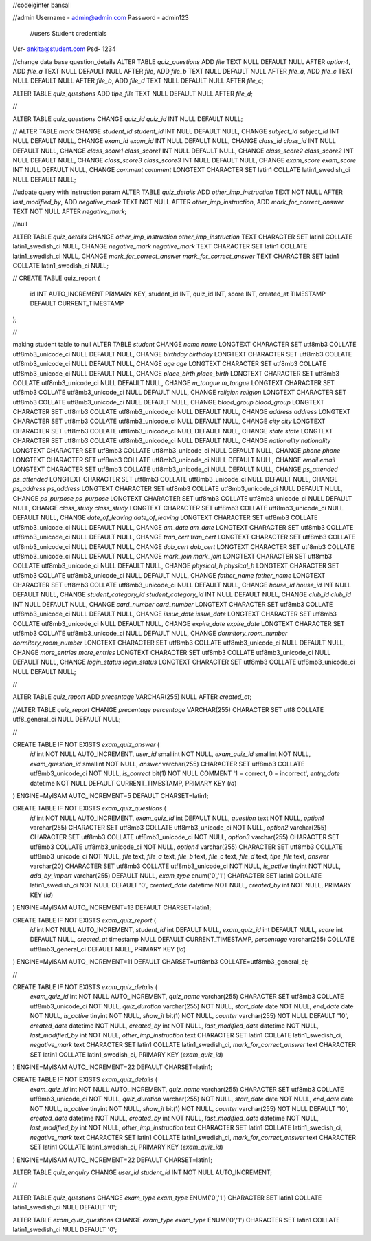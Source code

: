 //codeiginter  bansal


//admin
Username - admin@admin.com
Password - admin123

 //users
 Student credentials
Usr- ankita@student.com
Psd- 1234


//change data base question_details
ALTER TABLE `quiz_questions` ADD `file` TEXT NULL DEFAULT NULL AFTER `option4`, ADD `file_a` TEXT NULL DEFAULT NULL AFTER `file`, ADD `file_b` TEXT NULL DEFAULT NULL AFTER `file_a`, ADD `file_c` TEXT NULL DEFAULT NULL AFTER `file_b`, ADD `file_d` TEXT NULL DEFAULT NULL AFTER `file_c`;

ALTER TABLE `quiz_questions` ADD `tipe_file` TEXT NULL DEFAULT NULL AFTER `file_d`;

//

ALTER TABLE `quiz_questions` CHANGE `quiz_id` `quiz_id` INT NULL DEFAULT NULL;


//
ALTER TABLE `mark` CHANGE `student_id` `student_id` INT NULL DEFAULT NULL, CHANGE `subject_id` `subject_id` INT NULL DEFAULT NULL, CHANGE `exam_id` `exam_id` INT NULL DEFAULT NULL, CHANGE `class_id` `class_id` INT NULL DEFAULT NULL, CHANGE `class_score1` `class_score1` INT NULL DEFAULT NULL, CHANGE `class_score2` `class_score2` INT NULL DEFAULT NULL, CHANGE `class_score3` `class_score3` INT NULL DEFAULT NULL, CHANGE `exam_score` `exam_score` INT NULL DEFAULT NULL, CHANGE `comment` `comment` LONGTEXT CHARACTER SET latin1 COLLATE latin1_swedish_ci NULL DEFAULT NULL;


//udpate query with instruction param
ALTER TABLE `quiz_details` ADD `other_imp_instruction` TEXT NOT NULL AFTER `last_modified_by`, ADD `negative_mark` TEXT NOT NULL AFTER `other_imp_instruction`, ADD `mark_for_correct_answer` TEXT NOT NULL AFTER `negative_mark`;


//null

ALTER TABLE `quiz_details` CHANGE `other_imp_instruction` `other_imp_instruction` TEXT CHARACTER SET latin1 COLLATE latin1_swedish_ci NULL, CHANGE `negative_mark` `negative_mark` TEXT CHARACTER SET latin1 COLLATE latin1_swedish_ci NULL, CHANGE `mark_for_correct_answer` `mark_for_correct_answer` TEXT CHARACTER SET latin1 COLLATE latin1_swedish_ci NULL;


//
CREATE TABLE quiz_report (
    id INT AUTO_INCREMENT PRIMARY KEY,
    student_id INT,
    quiz_id INT,
    score INT,
    created_at TIMESTAMP DEFAULT CURRENT_TIMESTAMP
);


//

making student table to null
ALTER TABLE `student` CHANGE `name` `name` LONGTEXT CHARACTER SET utf8mb3 COLLATE utf8mb3_unicode_ci NULL DEFAULT NULL, CHANGE `birthday` `birthday` LONGTEXT CHARACTER SET utf8mb3 COLLATE utf8mb3_unicode_ci NULL DEFAULT NULL, CHANGE `age` `age` LONGTEXT CHARACTER SET utf8mb3 COLLATE utf8mb3_unicode_ci NULL DEFAULT NULL, CHANGE `place_birth` `place_birth` LONGTEXT CHARACTER SET utf8mb3 COLLATE utf8mb3_unicode_ci NULL DEFAULT NULL, CHANGE `m_tongue` `m_tongue` LONGTEXT CHARACTER SET utf8mb3 COLLATE utf8mb3_unicode_ci NULL DEFAULT NULL, CHANGE `religion` `religion` LONGTEXT CHARACTER SET utf8mb3 COLLATE utf8mb3_unicode_ci NULL DEFAULT NULL, CHANGE `blood_group` `blood_group` LONGTEXT CHARACTER SET utf8mb3 COLLATE utf8mb3_unicode_ci NULL DEFAULT NULL, CHANGE `address` `address` LONGTEXT CHARACTER SET utf8mb3 COLLATE utf8mb3_unicode_ci NULL DEFAULT NULL, CHANGE `city` `city` LONGTEXT CHARACTER SET utf8mb3 COLLATE utf8mb3_unicode_ci NULL DEFAULT NULL, CHANGE `state` `state` LONGTEXT CHARACTER SET utf8mb3 COLLATE utf8mb3_unicode_ci NULL DEFAULT NULL, CHANGE `nationality` `nationality` LONGTEXT CHARACTER SET utf8mb3 COLLATE utf8mb3_unicode_ci NULL DEFAULT NULL, CHANGE `phone` `phone` LONGTEXT CHARACTER SET utf8mb3 COLLATE utf8mb3_unicode_ci NULL DEFAULT NULL, CHANGE `email` `email` LONGTEXT CHARACTER SET utf8mb3 COLLATE utf8mb3_unicode_ci NULL DEFAULT NULL, CHANGE `ps_attended` `ps_attended` LONGTEXT CHARACTER SET utf8mb3 COLLATE utf8mb3_unicode_ci NULL DEFAULT NULL, CHANGE `ps_address` `ps_address` LONGTEXT CHARACTER SET utf8mb3 COLLATE utf8mb3_unicode_ci NULL DEFAULT NULL, CHANGE `ps_purpose` `ps_purpose` LONGTEXT CHARACTER SET utf8mb3 COLLATE utf8mb3_unicode_ci NULL DEFAULT NULL, CHANGE `class_study` `class_study` LONGTEXT CHARACTER SET utf8mb3 COLLATE utf8mb3_unicode_ci NULL DEFAULT NULL, CHANGE `date_of_leaving` `date_of_leaving` LONGTEXT CHARACTER SET utf8mb3 COLLATE utf8mb3_unicode_ci NULL DEFAULT NULL, CHANGE `am_date` `am_date` LONGTEXT CHARACTER SET utf8mb3 COLLATE utf8mb3_unicode_ci NULL DEFAULT NULL, CHANGE `tran_cert` `tran_cert` LONGTEXT CHARACTER SET utf8mb3 COLLATE utf8mb3_unicode_ci NULL DEFAULT NULL, CHANGE `dob_cert` `dob_cert` LONGTEXT CHARACTER SET utf8mb3 COLLATE utf8mb3_unicode_ci NULL DEFAULT NULL, CHANGE `mark_join` `mark_join` LONGTEXT CHARACTER SET utf8mb3 COLLATE utf8mb3_unicode_ci NULL DEFAULT NULL, CHANGE `physical_h` `physical_h` LONGTEXT CHARACTER SET utf8mb3 COLLATE utf8mb3_unicode_ci NULL DEFAULT NULL, CHANGE `father_name` `father_name` LONGTEXT CHARACTER SET utf8mb3 COLLATE utf8mb3_unicode_ci NULL DEFAULT NULL, CHANGE `house_id` `house_id` INT NULL DEFAULT NULL, CHANGE `student_category_id` `student_category_id` INT NULL DEFAULT NULL, CHANGE `club_id` `club_id` INT NULL DEFAULT NULL, CHANGE `card_number` `card_number` LONGTEXT CHARACTER SET utf8mb3 COLLATE utf8mb3_unicode_ci NULL DEFAULT NULL, CHANGE `issue_date` `issue_date` LONGTEXT CHARACTER SET utf8mb3 COLLATE utf8mb3_unicode_ci NULL DEFAULT NULL, CHANGE `expire_date` `expire_date` LONGTEXT CHARACTER SET utf8mb3 COLLATE utf8mb3_unicode_ci NULL DEFAULT NULL, CHANGE `dormitory_room_number` `dormitory_room_number` LONGTEXT CHARACTER SET utf8mb3 COLLATE utf8mb3_unicode_ci NULL DEFAULT NULL, CHANGE `more_entries` `more_entries` LONGTEXT CHARACTER SET utf8mb3 COLLATE utf8mb3_unicode_ci NULL DEFAULT NULL, CHANGE `login_status` `login_status` LONGTEXT CHARACTER SET utf8mb3 COLLATE utf8mb3_unicode_ci NULL DEFAULT NULL;


//

ALTER TABLE `quiz_report` ADD `precentage` VARCHAR(255) NULL AFTER `created_at`;

//ALTER TABLE `quiz_report` CHANGE `precentage` `percentage` VARCHAR(255) CHARACTER SET utf8 COLLATE utf8_general_ci NULL DEFAULT NULL;


//

CREATE TABLE IF NOT EXISTS `exam_quiz_answer` (
  `id` int NOT NULL AUTO_INCREMENT,
  `user_id` smallint NOT NULL,
  `exam_quiz_id` smallint NOT NULL,
  `exam_question_id` smallint NOT NULL,
  `answer` varchar(255) CHARACTER SET utf8mb3 COLLATE utf8mb3_unicode_ci NOT NULL,
  `is_correct` bit(1) NOT NULL COMMENT '1 = correct, 0 = incorrect',
  `entry_date` datetime NOT NULL DEFAULT CURRENT_TIMESTAMP,
  PRIMARY KEY (`id`)
) ENGINE=MyISAM AUTO_INCREMENT=5 DEFAULT CHARSET=latin1;




CREATE TABLE IF NOT EXISTS `exam_quiz_questions` (
  `id` int NOT NULL AUTO_INCREMENT,
  `exam_quiz_id` int DEFAULT NULL,
  `question` text NOT NULL,
  `option1` varchar(255) CHARACTER SET utf8mb3 COLLATE utf8mb3_unicode_ci NOT NULL,
  `option2` varchar(255) CHARACTER SET utf8mb3 COLLATE utf8mb3_unicode_ci NOT NULL,
  `option3` varchar(255) CHARACTER SET utf8mb3 COLLATE utf8mb3_unicode_ci NOT NULL,
  `option4` varchar(255) CHARACTER SET utf8mb3 COLLATE utf8mb3_unicode_ci NOT NULL,
  `file` text,
  `file_a` text,
  `file_b` text,
  `file_c` text,
  `file_d` text,
  `tipe_file` text,
  `answer` varchar(20) CHARACTER SET utf8mb3 COLLATE utf8mb3_unicode_ci NOT NULL,
  `is_active` tinyint NOT NULL,
  `add_by_import` varchar(255) DEFAULT NULL,
  `exam_type` enum('0','1') CHARACTER SET latin1 COLLATE latin1_swedish_ci NOT NULL DEFAULT '0',
  `created_date` datetime NOT NULL,
  `created_by` int NOT NULL,
  PRIMARY KEY (`id`)
) ENGINE=MyISAM AUTO_INCREMENT=13 DEFAULT CHARSET=latin1;


CREATE TABLE IF NOT EXISTS `exam_quiz_report` (
  `id` int NOT NULL AUTO_INCREMENT,
  `student_id` int DEFAULT NULL,
  `exam_quiz_id` int DEFAULT NULL,
  `score` int DEFAULT NULL,
  `created_at` timestamp NULL DEFAULT CURRENT_TIMESTAMP,
  `percentage` varchar(255) COLLATE utf8mb3_general_ci DEFAULT NULL,
  PRIMARY KEY (`id`)
) ENGINE=MyISAM AUTO_INCREMENT=11 DEFAULT CHARSET=utf8mb3 COLLATE=utf8mb3_general_ci;


//


CREATE TABLE IF NOT EXISTS `exam_quiz_details` (
  `exam_quiz_id` int NOT NULL AUTO_INCREMENT,
  `quiz_name` varchar(255) CHARACTER SET utf8mb3 COLLATE utf8mb3_unicode_ci NOT NULL,
  `quiz_duration` varchar(255) NOT NULL,
  `start_date` date NOT NULL,
  `end_date` date NOT NULL,
  `is_active` tinyint NOT NULL,
  `show_it` bit(1) NOT NULL,
  `counter` varchar(255) NOT NULL DEFAULT '10',
  `created_date` datetime NOT NULL,
  `created_by` int NOT NULL,
  `last_modified_date` datetime NOT NULL,
  `last_modified_by` int NOT NULL,
  `other_imp_instruction` text CHARACTER SET latin1 COLLATE latin1_swedish_ci,
  `negative_mark` text CHARACTER SET latin1 COLLATE latin1_swedish_ci,
  `mark_for_correct_answer` text CHARACTER SET latin1 COLLATE latin1_swedish_ci,
  PRIMARY KEY (`exam_quiz_id`)
) ENGINE=MyISAM AUTO_INCREMENT=22 DEFAULT CHARSET=latin1;



CREATE TABLE IF NOT EXISTS `exam_quiz_details` (
  `exam_quiz_id` int NOT NULL AUTO_INCREMENT,
  `quiz_name` varchar(255) CHARACTER SET utf8mb3 COLLATE utf8mb3_unicode_ci NOT NULL,
  `quiz_duration` varchar(255) NOT NULL,
  `start_date` date NOT NULL,
  `end_date` date NOT NULL,
  `is_active` tinyint NOT NULL,
  `show_it` bit(1) NOT NULL,
  `counter` varchar(255) NOT NULL DEFAULT '10',
  `created_date` datetime NOT NULL,
  `created_by` int NOT NULL,
  `last_modified_date` datetime NOT NULL,
  `last_modified_by` int NOT NULL,
  `other_imp_instruction` text CHARACTER SET latin1 COLLATE latin1_swedish_ci,
  `negative_mark` text CHARACTER SET latin1 COLLATE latin1_swedish_ci,
  `mark_for_correct_answer` text CHARACTER SET latin1 COLLATE latin1_swedish_ci,
  PRIMARY KEY (`exam_quiz_id`)
) ENGINE=MyISAM AUTO_INCREMENT=22 DEFAULT CHARSET=latin1;


ALTER TABLE `quiz_enquiry` CHANGE `user_id` `student_id` INT NOT NULL AUTO_INCREMENT;

//


ALTER TABLE `quiz_questions` CHANGE `exam_type` `exam_type` ENUM('0','1') CHARACTER SET latin1 COLLATE latin1_swedish_ci NULL DEFAULT '0';


ALTER TABLE `exam_quiz_questions` CHANGE `exam_type` `exam_type` ENUM('0','1') CHARACTER SET latin1 COLLATE latin1_swedish_ci NULL DEFAULT '0';
